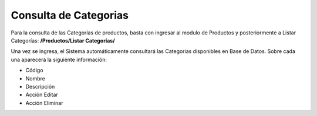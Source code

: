Consulta de Categorias
======================================

Para la consulta de las Categorías de productos, basta con ingresar al modulo de Productos y posteriormente a Listar Categorías: **/Productos/Listar Categorías/**

.. image:: images/menu_productos.PNG
    :align: center

Una vez se ingresa, el Sistema automáticamente consultará las Categorias disponibles en Base de Datos.
Sobre cada una aparecerá la siguiente información:

* Código
* Nombre
* Descripción
* Acción Editar
* Acción Eliminar

.. image:: images/listar_categorias_productos.PNG
    :align: center
